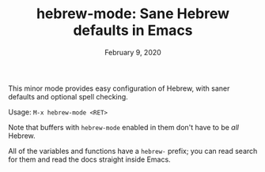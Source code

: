 #+TITLE: hebrew-mode: Sane Hebrew defaults in Emacs
#+DATE: February 9, 2020

This minor mode provides easy configuration of Hebrew, with saner defaults and
optional spell checking.

Usage: ~M-x hebrew-mode <RET>~

Note that buffers with ~hebrew-mode~ enabled in them don't have to be /all/ Hebrew.

All of the variables and functions have a ~hebrew-~ prefix; you can read search
for them and read the docs straight inside Emacs.
